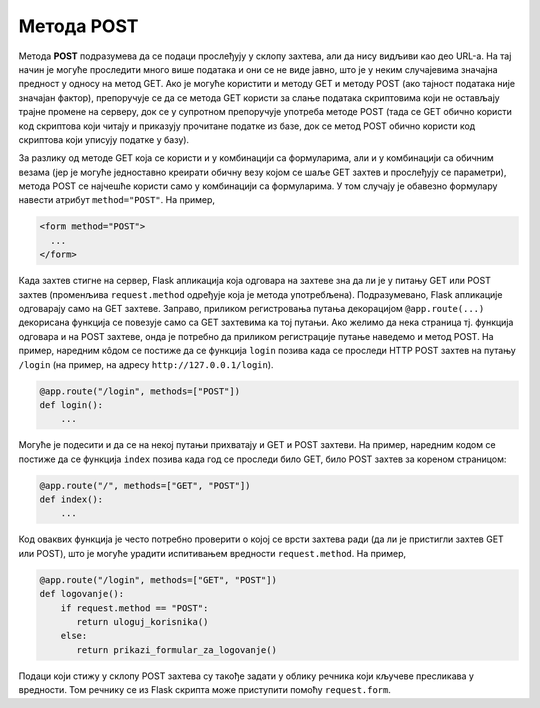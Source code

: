 Метода POST
***********

Метода **POST** подразумева да се подаци прослеђују у склопу захтева,
али да нису видљиви као део URL-а. На тај начин је могуће проследити
много више података и они се не виде јавно, што је у неким случајевима
значајна предност у односу на метод GET. Ако је могуће користити и
методу GET и методу POST (ако тајност података није значајан фактор),
препоручује се да се метода GET користи за слање података скриптовима
који не остављају трајне промене на серверу, док се у супротном
препоручује употреба методе POST (тада се GET обично користи код
скриптова који читају и приказују прочитане податке из базе, док се
метод POST обично користи код скриптова који уписују податке у базу).

За разлику од методе GET која се користи и у комбинацији са
формуларима, али и у комбинацији са обичним везама (јер је могуће
једноставно креирати обичну везу којом се шаље GET захтев и прослеђују
се параметри), метода POST се најчешће користи само у комбинацији са
формуларима. У том случају је обавезно формулару навести атрибут
``method="POST"``. На пример,

.. code-block:: html

   <form method="POST">
     ...
   </form>

Када захтев стигне на сервер, Flask апликација која одговара на
захтеве зна да ли је у питању GET или POST захтев (променљива
``request.method`` одређује која је метода
употребљена). Подразумевано, Flask апликације одговарају само на GET
захтеве. Заправо, приликом регистровања путања декорацијом
``@app.route(...)`` декорисана функција се повезује само са GET
захтевима ка тој путањи. Ако желимо да нека страница тј. функција
одговара и на POST захтеве, онда је потребно да приликом регистрације
путање наведемо и метод POST. На пример, наредним кôдом се постиже да
се функција ``login`` позива када се проследи HTTP POST захтев на
путању ``/login`` (на пример, на адресу ``http://127.0.0.1/login``).

.. code-block:: py

   @app.route("/login", methods=["POST"])
   def login():
       ...

Могуће је подесити и да се на некој путањи прихватају и GET и POST
захтеви. На пример, наредним кодом се постиже да се функција ``index``
позива када год се проследи било GET, било POST захтев за кореном
страницом:

.. code-block:: py

   @app.route("/", methods=["GET", "POST"])
   def index():
       ...

Код оваквих функција је често потребно проверити о којој се врсти
захтева ради (да ли је пристигли захтев GET или POST), што је могуће
урадити испитивањем вредности ``request.method``. На пример,

.. code-block:: py

   @app.route("/login", methods=["GET", "POST"])
   def logovanje():
       if request.method == "POST":
          return uloguj_korisnika()
       else:
          return prikazi_formular_za_logovanje()

Подаци који стижу у склопу POST захтева су такође задати у облику
речника који кључеве пресликава у вредности. Том речнику се из Flask
скрипта може приступити помоћу ``request.form``.
